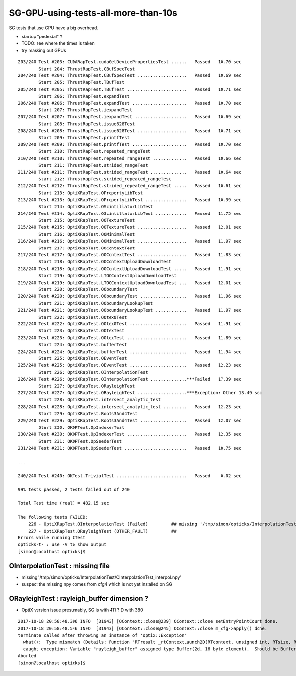 SG-GPU-using-tests-all-more-than-10s
=========================================

SG tests that use GPU have a big overhead.

* startup "pedestal" ?

* TODO: see where the times is taken
* try masking out GPUs


::

    203/240 Test #203: CUDARapTest.cudaGetDevicePropertiesTest ......   Passed   10.70 sec
            Start 204: ThrustRapTest.CBufSpecTest
    204/240 Test #204: ThrustRapTest.CBufSpecTest ...................   Passed   10.69 sec
            Start 205: ThrustRapTest.TBufTest
    205/240 Test #205: ThrustRapTest.TBufTest .......................   Passed   10.71 sec
            Start 206: ThrustRapTest.expandTest
    206/240 Test #206: ThrustRapTest.expandTest .....................   Passed   10.70 sec
            Start 207: ThrustRapTest.iexpandTest
    207/240 Test #207: ThrustRapTest.iexpandTest ....................   Passed   10.69 sec
            Start 208: ThrustRapTest.issue628Test
    208/240 Test #208: ThrustRapTest.issue628Test ...................   Passed   10.71 sec
            Start 209: ThrustRapTest.printfTest
    209/240 Test #209: ThrustRapTest.printfTest .....................   Passed   10.70 sec
            Start 210: ThrustRapTest.repeated_rangeTest
    210/240 Test #210: ThrustRapTest.repeated_rangeTest .............   Passed   10.66 sec
            Start 211: ThrustRapTest.strided_rangeTest
    211/240 Test #211: ThrustRapTest.strided_rangeTest ..............   Passed   10.64 sec
            Start 212: ThrustRapTest.strided_repeated_rangeTest
    212/240 Test #212: ThrustRapTest.strided_repeated_rangeTest .....   Passed   10.61 sec
            Start 213: OptiXRapTest.OPropertyLibTest
    213/240 Test #213: OptiXRapTest.OPropertyLibTest ................   Passed   10.39 sec
            Start 214: OptiXRapTest.OScintillatorLibTest
    214/240 Test #214: OptiXRapTest.OScintillatorLibTest ............   Passed   11.75 sec
            Start 215: OptiXRapTest.OOTextureTest
    215/240 Test #215: OptiXRapTest.OOTextureTest ...................   Passed   12.01 sec
            Start 216: OptiXRapTest.OOMinimalTest
    216/240 Test #216: OptiXRapTest.OOMinimalTest ...................   Passed   11.97 sec
            Start 217: OptiXRapTest.OOContextTest
    217/240 Test #217: OptiXRapTest.OOContextTest ...................   Passed   11.83 sec
            Start 218: OptiXRapTest.OOContextUploadDownloadTest
    218/240 Test #218: OptiXRapTest.OOContextUploadDownloadTest .....   Passed   11.91 sec
            Start 219: OptiXRapTest.LTOOContextUploadDownloadTest
    219/240 Test #219: OptiXRapTest.LTOOContextUploadDownloadTest ...   Passed   12.01 sec
            Start 220: OptiXRapTest.OOboundaryTest
    220/240 Test #220: OptiXRapTest.OOboundaryTest ..................   Passed   11.96 sec
            Start 221: OptiXRapTest.OOboundaryLookupTest
    221/240 Test #221: OptiXRapTest.OOboundaryLookupTest ............   Passed   11.97 sec
            Start 222: OptiXRapTest.OOtex0Test
    222/240 Test #222: OptiXRapTest.OOtex0Test ......................   Passed   11.91 sec
            Start 223: OptiXRapTest.OOtexTest
    223/240 Test #223: OptiXRapTest.OOtexTest .......................   Passed   11.89 sec
            Start 224: OptiXRapTest.bufferTest
    224/240 Test #224: OptiXRapTest.bufferTest ......................   Passed   11.94 sec
            Start 225: OptiXRapTest.OEventTest
    225/240 Test #225: OptiXRapTest.OEventTest ......................   Passed   12.23 sec
            Start 226: OptiXRapTest.OInterpolationTest
    226/240 Test #226: OptiXRapTest.OInterpolationTest ..............***Failed   17.39 sec
            Start 227: OptiXRapTest.ORayleighTest
    227/240 Test #227: OptiXRapTest.ORayleighTest ...................***Exception: Other 13.49 sec
            Start 228: OptiXRapTest.intersect_analytic_test
    228/240 Test #228: OptiXRapTest.intersect_analytic_test .........   Passed   12.23 sec
            Start 229: OptiXRapTest.Roots3And4Test
    229/240 Test #229: OptiXRapTest.Roots3And4Test ..................   Passed   12.07 sec
            Start 230: OKOPTest.OpIndexerTest
    230/240 Test #230: OKOPTest.OpIndexerTest .......................   Passed   12.35 sec
            Start 231: OKOPTest.OpSeederTest
    231/240 Test #231: OKOPTest.OpSeederTest ........................   Passed   18.75 sec

    ...

    240/240 Test #240: OKTest.TrivialTest ...........................   Passed    0.02 sec

    99% tests passed, 2 tests failed out of 240

    Total Test time (real) = 482.15 sec

    The following tests FAILED:
        226 - OptiXRapTest.OInterpolationTest (Failed)         ## missing '/tmp/simon/opticks/InterpolationTest/CInterpolationTest_interpol.npy' 
        227 - OptiXRapTest.ORayleighTest (OTHER_FAULT)         ## 
    Errors while running CTest
    opticks-t- : use -V to show output
    [simon@localhost opticks]$ 



OInterpolationTest : missing file 
------------------------------------

* missing '/tmp/simon/opticks/InterpolationTest/CInterpolationTest_interpol.npy' 
* suspect the missing npy comes from cfg4 which is not yet installed on SG


ORayleighTest : rayleigh_buffer dimension ?
-------------------------------------------

* OptiX version issue presumably, SG is with 411 ? D with 380

::

    2017-10-18 20:58:48.396 INFO  [31943] [OContext::close@239] OContext::close setEntryPointCount done.
    2017-10-18 20:58:48.546 INFO  [31943] [OContext::close@245] OContext::close m_cfg->apply() done.
    terminate called after throwing an instance of 'optix::Exception'
      what():  Type mismatch (Details: Function "RTresult _rtContextLaunch2D(RTcontext, unsigned int, RTsize, RTsize)" 
      caught exception: Variable "rayleigh_buffer" assigned type Buffer(2d, 16 byte element).  Should be Buffer(1d, 16 byte element).)
    Aborted
    [simon@localhost opticks]$ 






